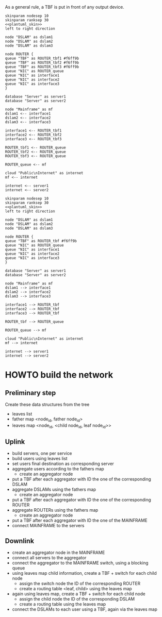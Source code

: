 # -*- mode: Org; -*-
#+STARTUP: indent

As a general rule, a TBF is put in front of any output device.

#+BEGIN_SRC plantuml :file figures/simulator_downlink.png :noweb yes
  skinparam nodesep 10
  skinparam ranksep 30
  <<plantuml_skin>>
  left to right direction

  node "DSLAM" as dslam1
  node "DSLAM" as dslam2
  node "DSLAM" as dslam3

  node ROUTER {
  queue "TBF" as ROUTER_tbf1 #f6ff9b
  queue "TBF" as ROUTER_tbf2 #f6ff9b
  queue "TBF" as ROUTER_tbf3 #f6ff9b
  queue "NIC" as ROUTER_queue
  queue "NIC" as interface1
  queue "NIC" as interface2
  queue "NIC" as interface3
  }

  database "Server" as server1
  database "Server" as server2

  node "Mainframe" as mf
  dslam1 <-- interface1
  dslam2 <-- interface2
  dslam3 <-- interface3

  interface1 <-- ROUTER_tbf1
  interface2 <-- ROUTER_tbf2
  interface3 <-- ROUTER_tbf3

  ROUTER_tbf1 <-- ROUTER_queue
  ROUTER_tbf2 <-- ROUTER_queue
  ROUTER_tbf3 <-- ROUTER_queue

  ROUTER_queue <-- mf

  cloud "Public\nInternet" as internet
  mf <-- internet

  internet <-- server1
  internet <-- server2
#+END_SRC

#+RESULTS:
[[file:figures/simulator_downlink.png]]

#+BEGIN_SRC plantuml :file figures/simulator_uplink.png :noweb yes
  skinparam nodesep 10
  skinparam ranksep 30
  <<plantuml_skin>>
  left to right direction

  node "DSLAM" as dslam1
  node "DSLAM" as dslam2
  node "DSLAM" as dslam3

  node ROUTER {
  queue "TBF" as ROUTER_tbf #f6ff9b
  queue "NIC" as ROUTER_queue
  queue "NIC" as interface1
  queue "NIC" as interface2
  queue "NIC" as interface3
  }

  database "Server" as server1
  database "Server" as server2

  node "Mainframe" as mf
  dslam1 --> interface1
  dslam2 --> interface2
  dslam3 --> interface3

  interface1 --> ROUTER_tbf
  interface2 --> ROUTER_tbf
  interface3 --> ROUTER_tbf

  ROUTER_tbf --> ROUTER_queue

  ROUTER_queue --> mf

  cloud "Public\nInternet" as internet
  mf --> internet

  internet --> server1
  internet --> server2
#+END_SRC

#+RESULTS:
[[file:figures/simulator_uplink.png]]

* HOWTO build the network
** Preliminary step
Create these data structures from the tree
- leaves list
- father map <node_id, father node_id>
- leaves map <node_id, <child node_id, leaf node_id>>

** Uplink
- build servers, one per service
- build users using leaves list
- set users final destination as corresponding server
- aggregate users according to the fathers map
  + create an aggregator node
- put a TBF after each aggregator with ID the one of the corresponding DSLAM
- aggregate DSLAMs using the fathers map
  + create an aggregator node
- put a TBF after each aggregator with ID the one of the corresponding ROUTER
- aggregate ROUTERs using the fathers map
  + create an aggregator node
- put a TBF after each aggregator with ID the one of the MAINFRAME
- connect MAINFRAME to the servers

** Downlink
- create an aggregator node in the MAINFRAME
- connect all servers to the aggregator
- connect the aggregator to the MAINFRAME switch, using a blocking queue
- using leaves map child information, create a TBF + switch for each child node
  + assign the switch node the ID of the corresponding ROUTER
  + create a routing table <leaf, child> using the leaves map
- again using leaves map, create a TBF + switch for each child node
  + assign the child node the ID of the corresponding DSLAM
  + create a routing table using the leaves map
- connect the DSLAMs to each user using a TBF, again via the leaves map

* COMMENT Local Variables
# Local Variables:
# org-confirm-babel-evaluate: nil
# eval: (add-hook 'org-babel-pre-tangle-hook (lambda () (org-babel-lob-ingest "thesis/thesis.org")) t t
# End:
